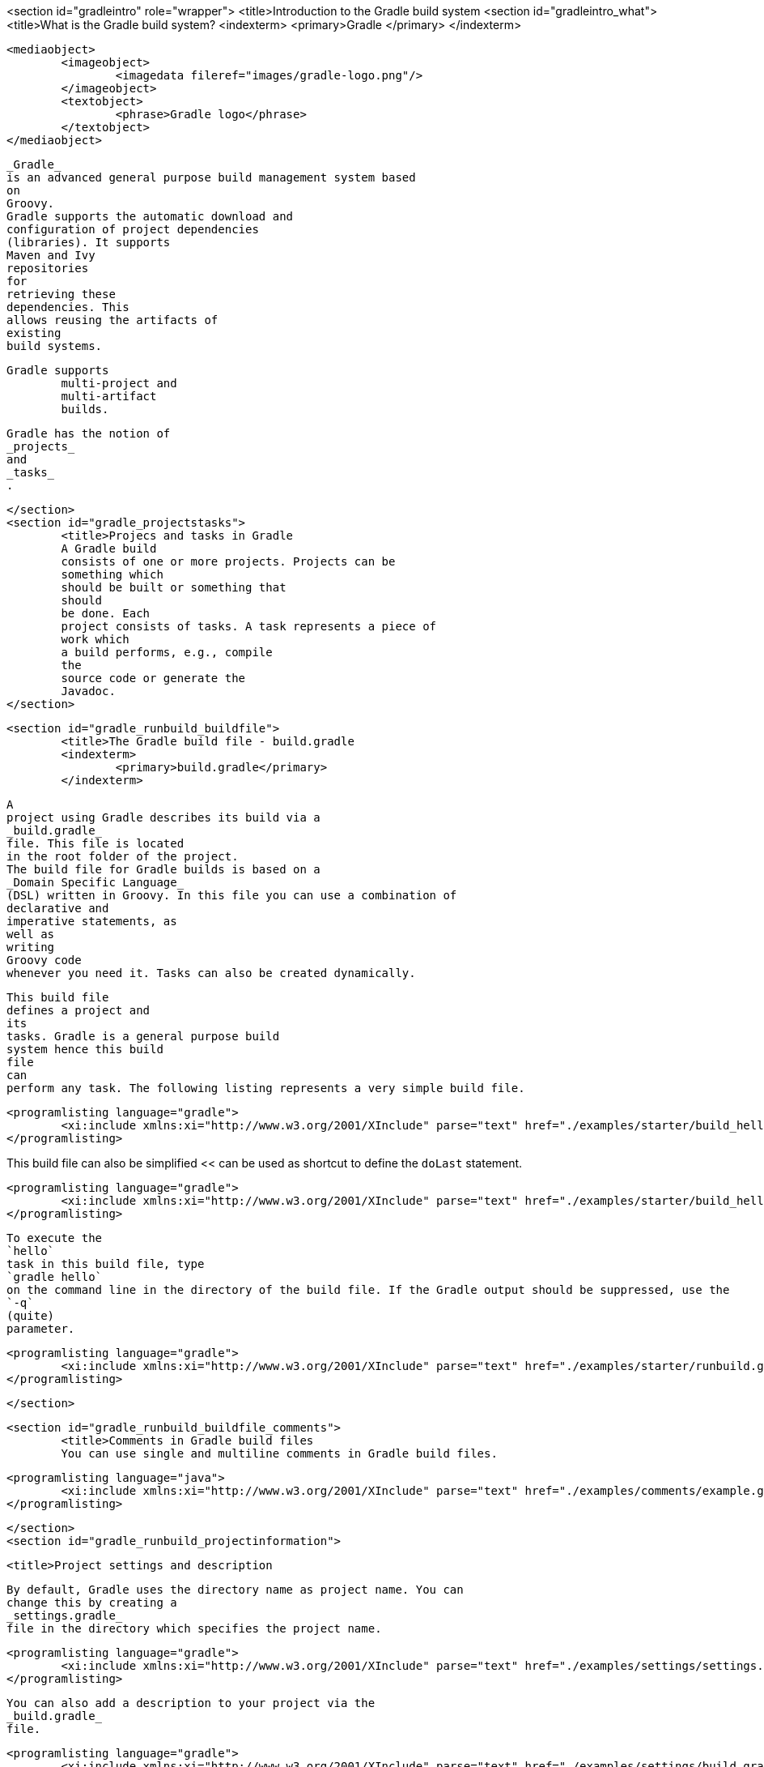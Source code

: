 <section id="gradleintro" role="wrapper">
	<title>Introduction to the Gradle build system
	<section id="gradleintro_what">
		<title>What is the Gradle build system?
		<indexterm>
			<primary>Gradle
			</primary>
		</indexterm>
		
			<mediaobject>
				<imageobject>
					<imagedata fileref="images/gradle-logo.png"/>
				</imageobject>
				<textobject>
					<phrase>Gradle logo</phrase>
				</textobject>
			</mediaobject>
		
		
			_Gradle_
			is an advanced general purpose build management system based
			on
			Groovy.
			Gradle supports the automatic download and
			configuration of project dependencies
			(libraries). It supports
			Maven and Ivy
			repositories
			for
			retrieving these
			dependencies. This
			allows reusing the artifacts of
			existing
			build systems.
		
		Gradle supports
			multi-project and
			multi-artifact
			builds.
		
		
			Gradle has the notion of
			_projects_
			and
			_tasks_
			.
		

	</section>
	<section id="gradle_projectstasks">
		<title>Projecs and tasks in Gradle
		A Gradle build
		consists of one or more projects. Projects can be
		something which
		should be built or something that
		should
		be done. Each
		project consists of tasks. A task represents a piece of
		work which
		a build performs, e.g., compile
		the
		source code or generate the
		Javadoc.
	</section>

	<section id="gradle_runbuild_buildfile">
		<title>The Gradle build file - build.gradle
		<indexterm>
			<primary>build.gradle</primary>
		</indexterm>
		
			A
			project using Gradle describes its build via a
			_build.gradle_
			file. This file is located
			in the root folder of the project.
			The build file for Gradle builds is based on a
			_Domain Specific Language_
			(DSL) written in Groovy. In this file you can use a combination of
			declarative and
			imperative statements, as
			well as
			writing
			Groovy code
			whenever you need it. Tasks can also be created dynamically.
		
		
			This build file
			defines a project and
			its
			tasks. Gradle is a general purpose build
			system hence this build
			file
			can
			perform any task. The following listing represents a very simple build file.
		
		
			<programlisting language="gradle">
				<xi:include xmlns:xi="http://www.w3.org/2001/XInclude" parse="text" href="./examples/starter/build_hello.gradle" />
			</programlisting>
		
This build file can also be simplified << can be used as shortcut to define the `doLast` statement.
		
		
			<programlisting language="gradle">
				<xi:include xmlns:xi="http://www.w3.org/2001/XInclude" parse="text" href="./examples/starter/build_hello2.gradle" />
			</programlisting>
		
		
			To execute the
			`hello`
			task in this build file, type
			`gradle hello`
			on the command line in the directory of the build file. If the Gradle output should be suppressed, use the
			`-q`
			(quite)
			parameter.
		

		
			<programlisting language="gradle">
				<xi:include xmlns:xi="http://www.w3.org/2001/XInclude" parse="text" href="./examples/starter/runbuild.gradle" />
			</programlisting>
		
	</section>

	<section id="gradle_runbuild_buildfile_comments">
		<title>Comments in Gradle build files
		You can use single and multiline comments in Gradle build files.
		
			<programlisting language="java">
				<xi:include xmlns:xi="http://www.w3.org/2001/XInclude" parse="text" href="./examples/comments/example.gradle" />
			</programlisting>
		


	</section>
	<section id="gradle_runbuild_projectinformation">

		<title>Project settings and description
		
			By default, Gradle uses the directory name as project name. You can
			change this by creating a
			_settings.gradle_
			file in the directory which specifies the project name.
		
		
			<programlisting language="gradle">
				<xi:include xmlns:xi="http://www.w3.org/2001/XInclude" parse="text" href="./examples/settings/settings.gradle" />
			</programlisting>
		

		
			You can also add a description to your project via the
			_build.gradle_
			file.
		
		
			<programlisting language="gradle">
				<xi:include xmlns:xi="http://www.w3.org/2001/XInclude" parse="text" href="./examples/settings/build.gradle" />
			</programlisting>
		
		
			Use the
			`gradle project`
			command to get information about your project. The following listing
			shows the output.
		
		
			<programlisting language="plain">
				<xi:include xmlns:xi="http://www.w3.org/2001/XInclude" parse="text" href="./examples/settings/settings.output" />
			</programlisting>
		
	</section>

</section>